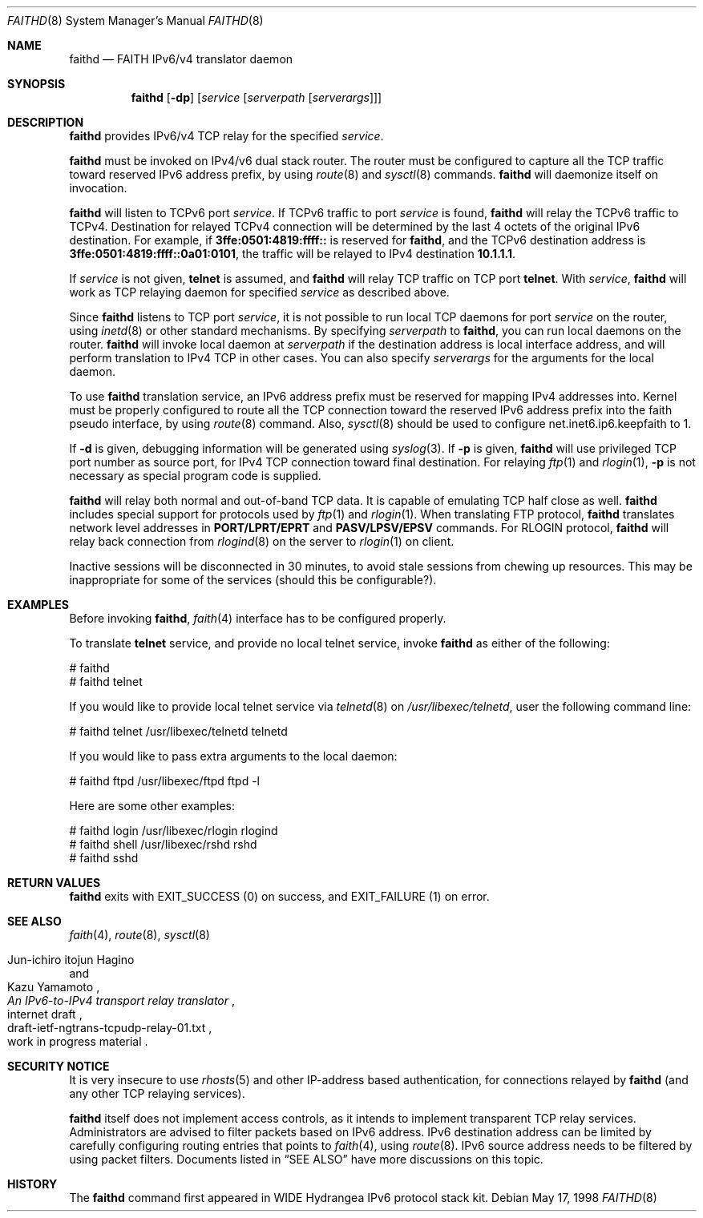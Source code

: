 .\"	$OpenBSD: faithd.8,v 1.6 2000/05/31 03:09:22 itojun Exp $
.\"	$KAME: faithd.8,v 1.9 2000/05/31 03:06:07 itojun Exp $
.\"
.\" Copyright (C) 1995, 1996, 1997, and 1998 WIDE Project.
.\" All rights reserved.
.\"
.\" Redistribution and use in source and binary forms, with or without
.\" modification, are permitted provided that the following conditions
.\" are met:
.\" 1. Redistributions of source code must retain the above copyright
.\"    notice, this list of conditions and the following disclaimer.
.\" 2. Redistributions in binary form must reproduce the above copyright
.\"    notice, this list of conditions and the following disclaimer in the
.\"    documentation and/or other materials provided with the distribution.
.\" 3. Neither the name of the project nor the names of its contributors
.\"    may be used to endorse or promote products derived from this software
.\"    without specific prior written permission.
.\"
.\" THIS SOFTWARE IS PROVIDED BY THE PROJECT AND CONTRIBUTORS ``AS IS'' AND
.\" ANY EXPRESS OR IMPLIED WARRANTIES, INCLUDING, BUT NOT LIMITED TO, THE
.\" IMPLIED WARRANTIES OF MERCHANTABILITY AND FITNESS FOR A PARTICULAR PURPOSE
.\" ARE DISCLAIMED.  IN NO EVENT SHALL THE PROJECT OR CONTRIBUTORS BE LIABLE
.\" FOR ANY DIRECT, INDIRECT, INCIDENTAL, SPECIAL, EXEMPLARY, OR CONSEQUENTIAL
.\" DAMAGES (INCLUDING, BUT NOT LIMITED TO, PROCUREMENT OF SUBSTITUTE GOODS
.\" OR SERVICES; LOSS OF USE, DATA, OR PROFITS; OR BUSINESS INTERRUPTION)
.\" HOWEVER CAUSED AND ON ANY THEORY OF LIABILITY, WHETHER IN CONTRACT, STRICT
.\" LIABILITY, OR TORT (INCLUDING NEGLIGENCE OR OTHERWISE) ARISING IN ANY WAY
.\" OUT OF THE USE OF THIS SOFTWARE, EVEN IF ADVISED OF THE POSSIBILITY OF
.\" SUCH DAMAGE.
.\"
.Dd May 17, 1998
.Dt FAITHD 8
.Os
.Sh NAME
.Nm faithd
.Nd FAITH IPv6/v4 translator daemon
.Sh SYNOPSIS
.Nm
.Op Fl dp
.Op Ar service Op Ar serverpath Op Ar serverargs
.Sh DESCRIPTION
.Nm
provides IPv6/v4 TCP relay for the specified
.Ar service .
.Pp
.Nm
must be invoked on IPv4/v6 dual stack router.
The router must be configured to capture all the TCP traffic
toward reserved
.Tn IPv6
address prefix, by using
.Xr route 8
and
.Xr sysctl 8
commands.
.Nm
will daemonize itself on invocation.
.Pp
.Nm
will listen to
.Tn TCPv6
port
.Ar service .
If
.Tn TCPv6
traffic to port
.Ar service
is found,
.Nm
will relay the
.Tn TCPv6
traffic to
.Tn TCPv4 .
Destination for relayed
.Tn TCPv4
connection will be determined by the last 4 octets of the original
.Tn IPv6
destination.
For example, if
.Li 3ffe:0501:4819:ffff::
is reserved for
.Nm Ns ,
and the
.Tn TCPv6
destination address is
.Li 3ffe:0501:4819:ffff::0a01:0101 ,
the traffic will be relayed to IPv4 destination
.Li 10.1.1.1 .
.Pp
If
.Ar service
is not given,
.Li telnet
is assumed, and
.Nm
will relay TCP traffic on TCP port
.Li telnet .
With
.Ar service ,
.Nm
will work as TCP relaying daemon for specified
.Ar service
as described above.
.Pp
Since
.Nm
listens to TCP port
.Ar service ,
it is not possible to run local TCP daemons for port
.Ar service
on the router, using
.Xr inetd 8
or other standard mechanisms.
By specifying
.Ar serverpath
to
.Nm Ns ,
you can run local daemons on the router.
.Nm
will invoke local daemon at
.Ar serverpath
if the destination address is local interface address,
and will perform translation to IPv4 TCP in other cases.
You can also specify
.Ar serverargs
for the arguments for the local daemon.
.Pp
To use
.Nm
translation service,
an IPv6 address prefix must be reserved for mapping IPv4 addresses into.
Kernel must be properly configured to route all the TCP connection
toward the reserved IPv6 address prefix into the
.Dv faith
pseudo interface, by using
.Xr route 8
command.
Also,
.Xr sysctl 8
should be used to configure
.Dv net.inet6.ip6.keepfaith
to
.Dv 1 .
.Pp
If
.Fl d
is given, debugging information will be generated using
.Xr syslog 3 .
If
.Fl p
is given,
.Nm
will use privileged TCP port number as source port,
for IPv4 TCP connection toward final destination.
For relaying
.Xr ftp 1
and
.Xr rlogin 1 ,
.Fl p
is not necessary as special program code is supplied.
.Pp
.Nm
will relay both normal and out-of-band TCP data.
It is capable of emulating TCP half close as well.
.Nm
includes special support for protocols used by
.Xr ftp 1
and
.Xr rlogin 1 .
When translating FTP protocol,
.Nm
translates network level addresses in
.Li PORT/LPRT/EPRT
and
.Li PASV/LPSV/EPSV
commands.
For RLOGIN protocol,
.Nm
will relay back connection from
.Xr rlogind 8
on the server to
.Xr rlogin 1
on client.
.Pp
Inactive sessions will be disconnected in 30 minutes,
to avoid stale sessions from chewing up resources.
This may be inappropriate for some of the services
.Pq should this be configurable? .
.Sh EXAMPLES
Before invoking
.Nm Ns ,
.Xr faith 4
interface has to be configured properly.
.Pp
To translate
.Li telnet
service, and provide no local telnet service, invoke
.Nm
as either of the following:
.Bd -literal -offset
# faithd
# faithd telnet
.Ed
.Pp
If you would like to provide local telnet service via
.Xr telnetd 8
on
.Pa /usr/libexec/telnetd ,
user the following command line:
.Bd -literal -offset
# faithd telnet /usr/libexec/telnetd telnetd
.Ed
.Pp
If you would like to pass extra arguments to the local daemon:
.Bd -literal -offset
# faithd ftpd /usr/libexec/ftpd ftpd -l
.Ed
.Pp
Here are some other examples:
.Bd -literal -offset
# faithd login /usr/libexec/rlogin rlogind
# faithd shell /usr/libexec/rshd rshd
# faithd sshd
.Ed
.Sh RETURN VALUES
.Nm
exits with
.Dv EXIT_SUCCESS
.Pq 0
on success, and
.Dv EXIT_FAILURE
.Pq 1
on error.
.Sh SEE ALSO
.Xr faith 4 ,
.Xr route 8 ,
.Xr sysctl 8
.Rs
.%A Jun-ichiro itojun Hagino
.%A Kazu Yamamoto
.%T "An IPv6-to-IPv4 transport relay translator"
.%R internet draft
.%N draft-ietf-ngtrans-tcpudp-relay-01.txt
.%O work in progress material
.Re
.Sh SECURITY NOTICE
It is very insecure to use
.Xr rhosts 5
and other IP-address based authentication, for connections relayed by
.Nm
.Pq and any other TCP relaying services .
.Pp
.Nm
itself does not implement access controls, as
it intends to implement transparent TCP relay services.
Administrators are advised to filter packets based on IPv6 address.
IPv6 destination address can be limited by
carefully configuring routing entries that points to
.Xr faith 4 ,
using
.Xr route 8 .
IPv6 source address needs to be filtered by using packet filters.
Documents listed in
.Sx SEE ALSO
have more discussions on this topic.
.\"
.Sh HISTORY
The
.Nm
command first appeared in WIDE Hydrangea IPv6 protocol stack kit.
